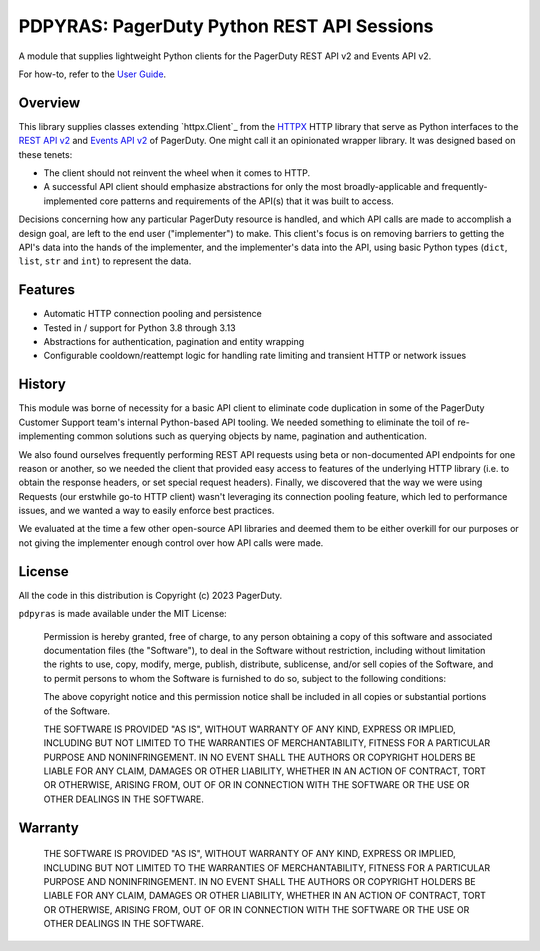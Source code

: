 ===========================================
PDPYRAS: PagerDuty Python REST API Sessions
===========================================
A module that supplies lightweight Python clients for the PagerDuty REST API v2 and Events API v2.

For how-to, refer to the `User Guide
<https://pagerduty.github.io/pdpyras/user_guide.html>`_.

|circleci-build|

Overview
--------
This library supplies classes extending `httpx.Client`_ from the HTTPX_
HTTP library that serve as Python interfaces to the `REST API v2`_ and `Events
API v2`_ of PagerDuty. One might call it an opinionated wrapper library. It was
designed based on these tenets:

- The client should not reinvent the wheel when it comes to HTTP.
- A successful API client should emphasize abstractions for only the most
  broadly-applicable and frequently-implemented core patterns and requirements
  of the API(s) that it was built to access.

Decisions concerning how any particular PagerDuty resource is handled, and
which API calls are made to accomplish a design goal, are left to the end user
("implementer") to make. This client's focus is on removing barriers to getting
the API's data into the hands of the implementer, and the implementer's data
into the API, using basic Python types (``dict``, ``list``, ``str`` and
``int``) to represent the data.

Features
--------
- Automatic HTTP connection pooling and persistence
- Tested in / support for Python 3.8 through 3.13
- Abstractions for authentication, pagination and entity wrapping
- Configurable cooldown/reattempt logic for handling rate limiting and
  transient HTTP or network issues

History
-------
This module was borne of necessity for a basic API client to eliminate code
duplication in some of the PagerDuty Customer Support team's internal
Python-based API tooling. We needed something to eliminate the toil of
re-implementing common solutions such as querying objects by name, pagination
and authentication.

We also found ourselves frequently performing REST API requests using beta or
non-documented API endpoints for one reason or another, so we needed the client
that provided easy access to features of the underlying HTTP library (i.e. to
obtain the response headers, or set special request headers). Finally, we
discovered that the way we were using Requests (our erstwhile go-to HTTP
client) wasn't leveraging its connection pooling feature, which led to
performance issues, and we wanted a way to easily enforce best practices.

We evaluated at the time a few other open-source API libraries and deemed them
to be either overkill for our purposes or not giving the implementer enough
control over how API calls were made.

License
-------
All the code in this distribution is Copyright (c) 2023 PagerDuty.

``pdpyras`` is made available under the MIT License:

    Permission is hereby granted, free of charge, to any person obtaining a copy
    of this software and associated documentation files (the "Software"), to deal
    in the Software without restriction, including without limitation the rights
    to use, copy, modify, merge, publish, distribute, sublicense, and/or sell
    copies of the Software, and to permit persons to whom the Software is
    furnished to do so, subject to the following conditions:

    The above copyright notice and this permission notice shall be included in
    all copies or substantial portions of the Software.

    THE SOFTWARE IS PROVIDED "AS IS", WITHOUT WARRANTY OF ANY KIND, EXPRESS OR
    IMPLIED, INCLUDING BUT NOT LIMITED TO THE WARRANTIES OF MERCHANTABILITY,
    FITNESS FOR A PARTICULAR PURPOSE AND NONINFRINGEMENT. IN NO EVENT SHALL THE
    AUTHORS OR COPYRIGHT HOLDERS BE LIABLE FOR ANY CLAIM, DAMAGES OR OTHER
    LIABILITY, WHETHER IN AN ACTION OF CONTRACT, TORT OR OTHERWISE, ARISING FROM,
    OUT OF OR IN CONNECTION WITH THE SOFTWARE OR THE USE OR OTHER DEALINGS IN
    THE SOFTWARE.

Warranty
--------

    THE SOFTWARE IS PROVIDED "AS IS", WITHOUT WARRANTY OF ANY KIND, EXPRESS OR
    IMPLIED, INCLUDING BUT NOT LIMITED TO THE WARRANTIES OF MERCHANTABILITY,
    FITNESS FOR A PARTICULAR PURPOSE AND NONINFRINGEMENT. IN NO EVENT SHALL THE
    AUTHORS OR COPYRIGHT HOLDERS BE LIABLE FOR ANY CLAIM, DAMAGES OR OTHER
    LIABILITY, WHETHER IN AN ACTION OF CONTRACT, TORT OR OTHERWISE, ARISING FROM,
    OUT OF OR IN CONNECTION WITH THE SOFTWARE OR THE USE OR OTHER DEALINGS IN
    THE SOFTWARE.

.. References:
.. -----------

.. _`HTTPX`: https://www.python-httpx.org/
.. _`Errors`: https://developer.pagerduty.com/docs/cd9f75aa7ac93-errors
.. _`Events API v2`: https://developer.pagerduty.com/docs/3d063fd4814a6-events-api-v2-overview
.. _`PagerDuty API Reference`: https://developer.pagerduty.com/api-reference/
.. _`REST API v2`: https://developer.pagerduty.com/docs/531092d4c6658-rest-api-v2-overview
.. _`setuptools`: https://pypi.org/project/setuptools/
.. _httpx.Response: https://www.python-httpx.org/api/#response
.. _httpx.Session: https://www.python-httpx.org/api/#client

.. |circleci-build| image:: https://circleci.com/gh/PagerDuty/pdpyras.svg?style=svg
    :target: https://circleci.com/gh/PagerDuty/pdpyras

.. role:: strike
  :class: strike
